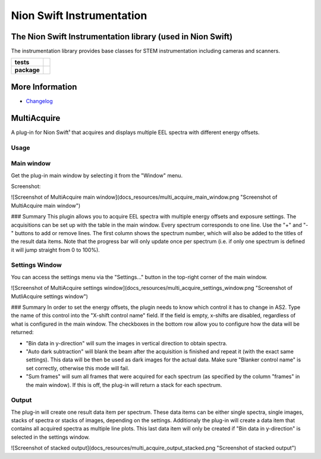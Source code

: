 Nion Swift Instrumentation
==========================

The Nion Swift Instrumentation library (used in Nion Swift)
-----------------------------------------------------------
The instrumentation library provides base classes for STEM instrumentation including cameras and scanners.

.. start-badges

.. list-table::
    :stub-columns: 1

    * - tests
      - | |linux|
    * - package
      - |version|


.. |linux| image:: https://img.shields.io/travis/nion-software/nionswift-instrumentation-kit/master.svg?label=Linux%20build
   :target: https://travis-ci.org/nion-software/nionswift-instrumentation-kit
   :alt: Travis CI build status (Linux)

.. |version| image:: https://img.shields.io/pypi/v/nionswift-instrumentation.svg
   :target: https://pypi.org/project/nionswift-instrumentation/
   :alt: Latest PyPI version

.. end-badges

More Information
----------------

- `Changelog <https://github.com/nion-software/nionswift-instrumentation-kit/blob/master/CHANGES.rst>`_

MultiAcquire
------------

A plug-in for Nion Swift¹ that acquires and displays multiple EEL spectra with different energy offsets.

Usage
+++++

Main window
+++++++++++
Get the plug-in main window by selecting it from the "Window" menu.

Screenshot:

![Screenshot of MultiAcquire main window](docs_resources/multi_acquire_main_window.png "Screenshot of MultiAcquire main window")

### Summary
This plugin allows you to acquire EEL spectra with multiple energy offsets and exposure settings. The acquisitions can
be set up with the table in the main window. Every spectrum corresponds to one line. Use the "+" and "-" buttons to add or remove
lines. The first column shows the spectrum number, which will also be added to the titles of the result data items.
Note that the progress bar will only update once per spectrum (i.e. if only one spectrum is defined it will jump
straight from 0 to 100%).


Settings Window
+++++++++++++++
You can access the settings menu via the "Settings..." button in the top-right corner of the main window.

![Screenshot of MultiAcquire settings window](docs_resources/multi_acquire_settings_window.png "Screenshot of MutliAcquire settings window")

### Summary
In order to set the energy offsets, the plugin needs to know which control it has to change in AS2. Type the name of
this control into the "X-shift control name" field. If the field is empty, x-shifts are disabled, regardless of what
is configured in the main window.
The checkboxes in the bottom row allow you to configure how the data will be returned:

* "Bin data in y-direction" will sum the images in vertical direction to obtain spectra.
* "Auto dark subtraction" will blank the beam after the acquisition is finished and repeat it (with the exact same settings). This data will be then be used as dark images for the actual data. Make sure "Blanker control name" is set correctly, otherwise this mode will fail.
* "Sum frames" will sum all frames that were acquired for each spectrum (as specified by the column "frames" in the main window). If this is off, the plug-in will return a stack for each spectrum.


Output
++++++
The plug-in will create one result data item per spectrum. These data items can be either single spectra, single images,
stacks of spectra or stacks of images, depending on the settings. Additionaly the plug-in will create a data item that
contains all acquired spectra as multiple line plots. This last data item will only be created if "Bin data in y-direction"
is selected in the settings window.

![Screenshot of stacked output](docs_resources/multi_acquire_output_stacked.png "Screenshot of stacked output")
